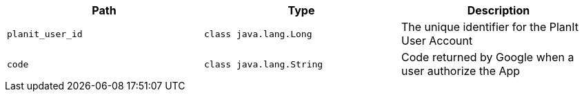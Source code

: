 |===
|Path|Type|Description

|`+planit_user_id+`
|`+class java.lang.Long+`
|The unique identifier for the PlanIt User Account

|`+code+`
|`+class java.lang.String+`
|Code returned by Google when a user authorize the App

|===